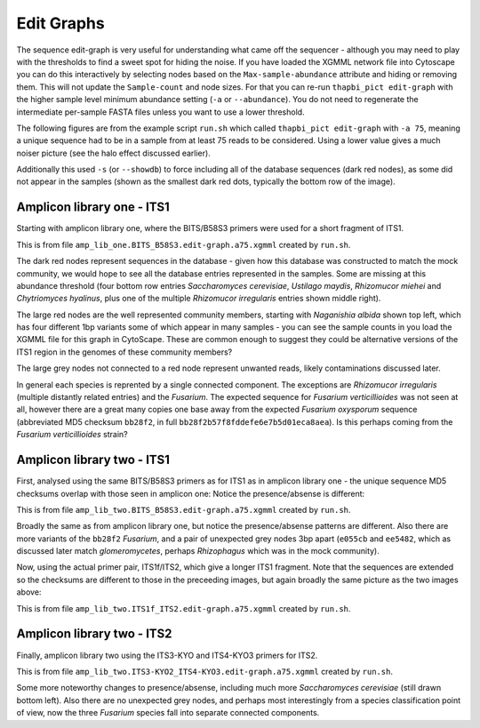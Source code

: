 Edit Graphs
===========

The sequence edit-graph is very useful for understanding what came off the
sequencer - although you may need to play with the thresholds to find a sweet
spot for hiding the noise. If you have loaded the XGMML network file into
Cytoscape you can do this interactively by selecting nodes based on the
``Max-sample-abundance`` attribute and hiding or removing them. This will
not update the ``Sample-count`` and node sizes. For that you can re-run
``thapbi_pict edit-graph`` with the higher sample level minimum abundance
setting (``-a`` or ``--abundance``). You do not need to regenerate the
intermediate per-sample FASTA files unless you want to use a lower threshold.

The following figures are from the example script ``run.sh`` which called
``thapbi_pict edit-graph`` with ``-a 75``, meaning a unique sequence had to be
in a sample from at least 75 reads to be considered. Using a lower value gives
a much noiser picture (see the halo effect discussed earlier).

Additionally this used ``-s`` (or ``--showdb``) to force including all of the
database sequences (dark red nodes), as some did not appear in the samples
(shown as the smallest dark red dots, typically the bottom row of the image).

Amplicon library one - ITS1
---------------------------

Starting with amplicon library one, where the BITS/B58S3 primers were used for
a short fragment of ITS1.

.. image:: ../images/amp_lib_one.BITS_B58S3.edit-graph.a75.svg
   :target: https://raw.githubusercontent.com/peterjc/thapbi-pict/master/docs/images/amp_lib_one.BITS_B58S3.edit-graph.a75.svg?sanitize=true
   :alt: Sequence edit-graph for amplicon library one using BITS/B58S3 primers for ITS1.

This is from file ``amp_lib_one.BITS_B58S3.edit-graph.a75.xgmml`` created by
``run.sh``.

The dark red nodes represent sequences in the database - given how this
database was constructed to match the mock community, we would hope to see all
the database entries represented in the samples. Some are missing at this
abundance threshold (four bottom row entries *Saccharomyces cerevisiae*,
*Ustilago maydis*, *Rhizomucor miehei* and *Chytriomyces hyalinus*, plus one
of the multiple *Rhizomucor irregularis* entries shown middle right).

The large red nodes are the well represented community members, starting with
*Naganishia albida* shown top left, which has four different 1bp variants some
of which appear in many samples - you can see the sample counts in you load
the XGMML file for this graph in CytoScape. These are common enough to suggest
they could be alternative versions of the ITS1 region in the genomes of these
community members?

The large grey nodes not connected to a red node represent unwanted reads,
likely contaminations discussed later.

In general each species is reprented by a single connected component. The
exceptions are *Rhizomucor irregularis* (multiple distantly related entries)
and the *Fusarium*. The expected sequence for *Fusarium verticillioides* was
not seen at all, however there are a great many copies one base away from
the expected *Fusarium oxysporum* sequence (abbreviated MD5 checksum
``bb28f2``, in full ``bb28f2b57f8fddefe6e7b5d01eca8aea``). Is this perhaps
coming from the *Fusarium verticillioides* strain?

Amplicon library two - ITS1
---------------------------

First, analysed using the same BITS/B58S3 primers as for ITS1 as in amplicon
library one - the unique sequence MD5 checksums overlap with those seen in
amplicon one:
Notice the presence/absense is different:

.. image:: ../images/amp_lib_two.BITS_B58S3.edit-graph.a75.svg
   :target: https://raw.githubusercontent.com/peterjc/thapbi-pict/master/docs/images/amp_lib_two.BITS_B58S3.edit-graph.a75.svg?sanitize=true
   :alt: Sequence edit-graph for amplicon library two using BITS/B58S3 primers for ITS1 (although actually amplified with ITS1f/ITS2 primers).

This is from file ``amp_lib_two.BITS_B58S3.edit-graph.a75.xgmml`` created by
``run.sh``.

Broadly the same as from amplicon library one, but notice the
presence/absense patterns are different. Also there are more variants of the
``bb28f2`` *Fusarium*, and a pair of unexpected grey nodes 3bp apart
(``e055cb`` and ``ee5482``, which as discussed later match *glomeromycetes*,
perhaps *Rhizophagus* which was in the mock community).

Now, using the actual primer pair, ITS1f/ITS2, which give a longer ITS1
fragment. Note that the sequences are extended so the checksums are different
to those in the preceeding images, but again broadly the same picture as the
two images above:

.. image:: ../images/amp_lib_two.ITS1f_ITS2.edit-graph.a75.svg
   :target: https://raw.githubusercontent.com/peterjc/thapbi-pict/master/docs/images/amp_lib_two.ITS1f_ITS2.edit-graph.a75.svg?sanitize=true
   :alt: Sequence edit-graph for amplicon library two using ITS1f/ITS2 primers for ITS1.

This is from file ``amp_lib_two.ITS1f_ITS2.edit-graph.a75.xgmml`` created by
``run.sh``.

Amplicon library two - ITS2
---------------------------

Finally, amplicon library two using the ITS3-KYO and ITS4-KYO3 primers for ITS2.

.. image:: ../images/amp_lib_two.ITS3-KYO2_ITS4-KYO3.edit-graph.a75.svg
   :target: https://raw.githubusercontent.com/peterjc/thapbi-pict/master/docs/images/amp_lib_two.ITS3-KYO2_ITS4-KYO3.edit-graph.a75.svg?sanitize=true
   :alt: Sequence edit-graph for amplicon library two using ITS3-KYO and ITS4-KYO3 primers for ITS2.

This is from file ``amp_lib_two.ITS3-KYO2_ITS4-KYO3.edit-graph.a75.xgmml``
created by ``run.sh``.

Some more noteworthy changes to presence/absense, including much more
*Saccharomyces cerevisiae* (still drawn bottom left). Also there are no
unexpected grey nodes, and perhaps most interestingly from a species
classification point of view, now the three *Fusarium* species fall into
separate connected components.
